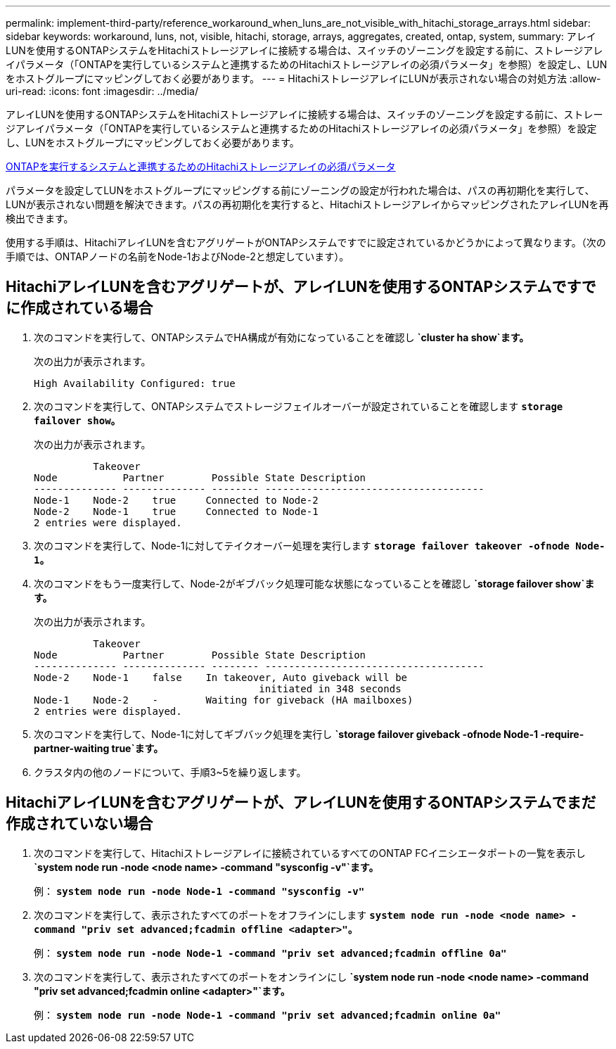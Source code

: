 ---
permalink: implement-third-party/reference_workaround_when_luns_are_not_visible_with_hitachi_storage_arrays.html 
sidebar: sidebar 
keywords: workaround, luns, not, visible, hitachi, storage, arrays, aggregates, created, ontap, system, 
summary: アレイLUNを使用するONTAPシステムをHitachiストレージアレイに接続する場合は、スイッチのゾーニングを設定する前に、ストレージアレイパラメータ（「ONTAPを実行しているシステムと連携するためのHitachiストレージアレイの必須パラメータ」を参照）を設定し、LUNをホストグループにマッピングしておく必要があります。 
---
= HitachiストレージアレイにLUNが表示されない場合の対処方法
:allow-uri-read: 
:icons: font
:imagesdir: ../media/


[role="lead"]
アレイLUNを使用するONTAPシステムをHitachiストレージアレイに接続する場合は、スイッチのゾーニングを設定する前に、ストレージアレイパラメータ（「ONTAPを実行しているシステムと連携するためのHitachiストレージアレイの必須パラメータ」を参照）を設定し、LUNをホストグループにマッピングしておく必要があります。

xref:reference_required_parameters_for_hitachi_storage_arrays_with_ontap_systems.adoc[ONTAPを実行するシステムと連携するためのHitachiストレージアレイの必須パラメータ]

パラメータを設定してLUNをホストグループにマッピングする前にゾーニングの設定が行われた場合は、パスの再初期化を実行して、LUNが表示されない問題を解決できます。パスの再初期化を実行すると、HitachiストレージアレイからマッピングされたアレイLUNを再検出できます。

使用する手順は、HitachiアレイLUNを含むアグリゲートがONTAPシステムですでに設定されているかどうかによって異なります。（次の手順では、ONTAPノードの名前をNode-1およびNode-2と想定しています）。



== HitachiアレイLUNを含むアグリゲートが、アレイLUNを使用するONTAPシステムですでに作成されている場合

. 次のコマンドを実行して、ONTAPシステムでHA構成が有効になっていることを確認し *`cluster ha show`ます。*
+
次の出力が表示されます。

+
[listing]
----

High Availability Configured: true
----
. 次のコマンドを実行して、ONTAPシステムでストレージフェイルオーバーが設定されていることを確認します *`storage failover show`。*
+
次の出力が表示されます。

+
[listing]
----
          Takeover
Node           Partner        Possible State Description
-------------- -------------- -------- -------------------------------------
Node-1    Node-2    true     Connected to Node-2
Node-2    Node-1    true     Connected to Node-1
2 entries were displayed.
----
. 次のコマンドを実行して、Node-1に対してテイクオーバー処理を実行します *`storage failover takeover -ofnode Node-1`。*
. 次のコマンドをもう一度実行して、Node-2がギブバック処理可能な状態になっていることを確認し *`storage failover show`ます。*
+
次の出力が表示されます。

+
[listing]
----
          Takeover
Node           Partner        Possible State Description
-------------- -------------- -------- -------------------------------------
Node-2    Node-1    false    In takeover, Auto giveback will be
                                      initiated in 348 seconds
Node-1    Node-2    -        Waiting for giveback (HA mailboxes)
2 entries were displayed.
----
. 次のコマンドを実行して、Node-1に対してギブバック処理を実行し *`storage failover giveback -ofnode Node-1 -require-partner-waiting true`ます。*
. クラスタ内の他のノードについて、手順3~5を繰り返します。




== HitachiアレイLUNを含むアグリゲートが、アレイLUNを使用するONTAPシステムでまだ作成されていない場合

. 次のコマンドを実行して、Hitachiストレージアレイに接続されているすべてのONTAP FCイニシエータポートの一覧を表示し *`system node run -node <node name> -command "sysconfig -v"`ます。*
+
例： *`system node run -node Node-1 -command "sysconfig -v"`*

. 次のコマンドを実行して、表示されたすべてのポートをオフラインにします *`system node run -node <node name> -command "priv set advanced;fcadmin offline <adapter>"`。*
+
例： *`system node run -node Node-1 -command "priv set advanced;fcadmin offline 0a"`*

. 次のコマンドを実行して、表示されたすべてのポートをオンラインにし *`system node run -node <node name> -command "priv set advanced;fcadmin online <adapter>"`ます。*
+
例： *`system node run -node Node-1 -command "priv set advanced;fcadmin online 0a"`*


